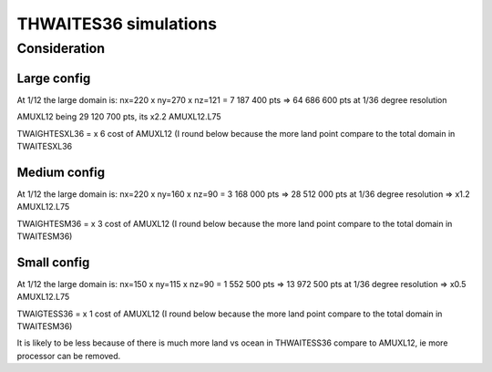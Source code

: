 ######################
THWAITES36 simulations
######################

Consideration
=============

Large config
------------

At 1/12 the large domain is:
nx=220 x ny=270 x nz=121 = 7 187 400 pts
=> 64 686 600 pts at 1/36 degree resolution

AMUXL12 being 29 120 700 pts, its x2.2 AMUXL12.L75

TWAIGHTESXL36 = x 6 cost of AMUXL12 (I round below because the more land point compare to the total domain in TWAITESXL36

Medium config
-------------

At 1/12 the large domain is:
nx=220 x ny=160 x nz=90 = 3 168 000 pts
=> 28 512 000 pts at 1/36 degree resolution
=> x1.2 AMUXL12.L75

TWAIGHTESM36 = x 3 cost of AMUXL12 (I round below because the more land point compare to the total domain in TWAITESM36)

Small config
------------

At 1/12 the large domain is:
nx=150 x ny=115 x nz=90 = 1 552 500 pts
=> 13 972 500 pts at 1/36 degree resolution
=> x0.5 AMUXL12.L75

TWAIGTESS36 = x 1 cost of AMUXL12 (I round below because the more land point compare to the total domain in TWAITESM36)

It is likely to be less because of there is much more land vs ocean in THWAITESS36 compare to AMUXL12, ie more processor can be removed.
